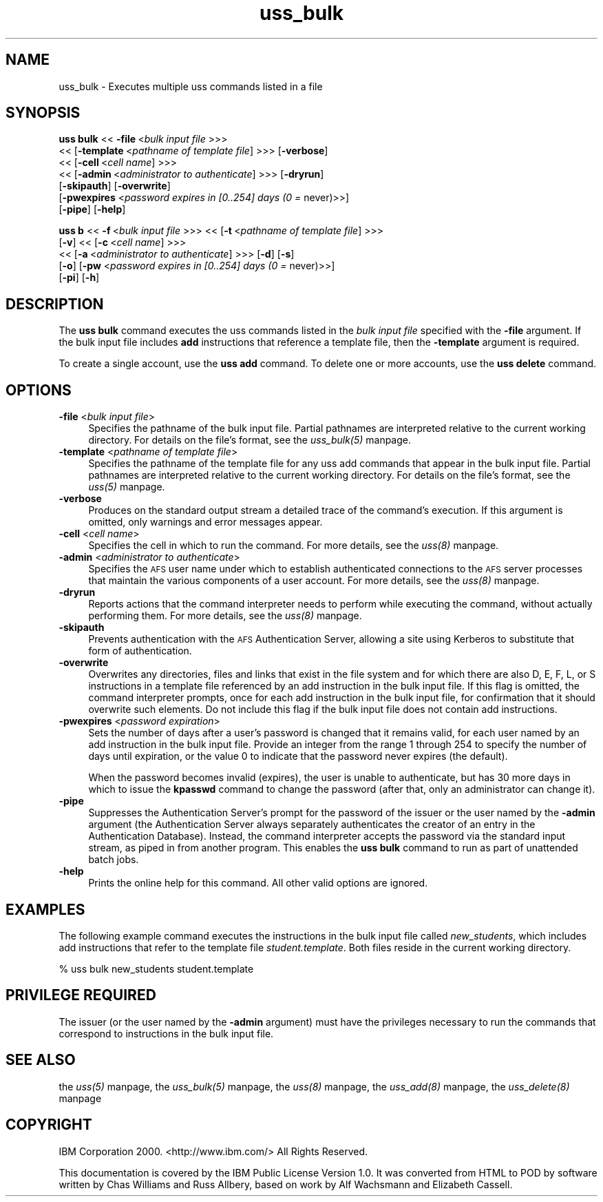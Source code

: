 .rn '' }`
''' $RCSfile$$Revision$$Date$
'''
''' $Log$
'''
.de Sh
.br
.if t .Sp
.ne 5
.PP
\fB\\$1\fR
.PP
..
.de Sp
.if t .sp .5v
.if n .sp
..
.de Ip
.br
.ie \\n(.$>=3 .ne \\$3
.el .ne 3
.IP "\\$1" \\$2
..
.de Vb
.ft CW
.nf
.ne \\$1
..
.de Ve
.ft R

.fi
..
'''
'''
'''     Set up \*(-- to give an unbreakable dash;
'''     string Tr holds user defined translation string.
'''     Bell System Logo is used as a dummy character.
'''
.tr \(*W-|\(bv\*(Tr
.ie n \{\
.ds -- \(*W-
.ds PI pi
.if (\n(.H=4u)&(1m=24u) .ds -- \(*W\h'-12u'\(*W\h'-12u'-\" diablo 10 pitch
.if (\n(.H=4u)&(1m=20u) .ds -- \(*W\h'-12u'\(*W\h'-8u'-\" diablo 12 pitch
.ds L" ""
.ds R" ""
'''   \*(M", \*(S", \*(N" and \*(T" are the equivalent of
'''   \*(L" and \*(R", except that they are used on ".xx" lines,
'''   such as .IP and .SH, which do another additional levels of
'''   double-quote interpretation
.ds M" """
.ds S" """
.ds N" """""
.ds T" """""
.ds L' '
.ds R' '
.ds M' '
.ds S' '
.ds N' '
.ds T' '
'br\}
.el\{\
.ds -- \(em\|
.tr \*(Tr
.ds L" ``
.ds R" ''
.ds M" ``
.ds S" ''
.ds N" ``
.ds T" ''
.ds L' `
.ds R' '
.ds M' `
.ds S' '
.ds N' `
.ds T' '
.ds PI \(*p
'br\}
.\"	If the F register is turned on, we'll generate
.\"	index entries out stderr for the following things:
.\"		TH	Title 
.\"		SH	Header
.\"		Sh	Subsection 
.\"		Ip	Item
.\"		X<>	Xref  (embedded
.\"	Of course, you have to process the output yourself
.\"	in some meaninful fashion.
.if \nF \{
.de IX
.tm Index:\\$1\t\\n%\t"\\$2"
..
.nr % 0
.rr F
.\}
.TH uss_bulk 8 "OpenAFS" "11/Nov/2007" "AFS Command Reference"
.UC
.if n .hy 0
.if n .na
.ds C+ C\v'-.1v'\h'-1p'\s-2+\h'-1p'+\s0\v'.1v'\h'-1p'
.de CQ          \" put $1 in typewriter font
.ft CW
'if n "\c
'if t \\&\\$1\c
'if n \\&\\$1\c
'if n \&"
\\&\\$2 \\$3 \\$4 \\$5 \\$6 \\$7
'.ft R
..
.\" @(#)ms.acc 1.5 88/02/08 SMI; from UCB 4.2
.	\" AM - accent mark definitions
.bd B 3
.	\" fudge factors for nroff and troff
.if n \{\
.	ds #H 0
.	ds #V .8m
.	ds #F .3m
.	ds #[ \f1
.	ds #] \fP
.\}
.if t \{\
.	ds #H ((1u-(\\\\n(.fu%2u))*.13m)
.	ds #V .6m
.	ds #F 0
.	ds #[ \&
.	ds #] \&
.\}
.	\" simple accents for nroff and troff
.if n \{\
.	ds ' \&
.	ds ` \&
.	ds ^ \&
.	ds , \&
.	ds ~ ~
.	ds ? ?
.	ds ! !
.	ds /
.	ds q
.\}
.if t \{\
.	ds ' \\k:\h'-(\\n(.wu*8/10-\*(#H)'\'\h"|\\n:u"
.	ds ` \\k:\h'-(\\n(.wu*8/10-\*(#H)'\`\h'|\\n:u'
.	ds ^ \\k:\h'-(\\n(.wu*10/11-\*(#H)'^\h'|\\n:u'
.	ds , \\k:\h'-(\\n(.wu*8/10)',\h'|\\n:u'
.	ds ~ \\k:\h'-(\\n(.wu-\*(#H-.1m)'~\h'|\\n:u'
.	ds ? \s-2c\h'-\w'c'u*7/10'\u\h'\*(#H'\zi\d\s+2\h'\w'c'u*8/10'
.	ds ! \s-2\(or\s+2\h'-\w'\(or'u'\v'-.8m'.\v'.8m'
.	ds / \\k:\h'-(\\n(.wu*8/10-\*(#H)'\z\(sl\h'|\\n:u'
.	ds q o\h'-\w'o'u*8/10'\s-4\v'.4m'\z\(*i\v'-.4m'\s+4\h'\w'o'u*8/10'
.\}
.	\" troff and (daisy-wheel) nroff accents
.ds : \\k:\h'-(\\n(.wu*8/10-\*(#H+.1m+\*(#F)'\v'-\*(#V'\z.\h'.2m+\*(#F'.\h'|\\n:u'\v'\*(#V'
.ds 8 \h'\*(#H'\(*b\h'-\*(#H'
.ds v \\k:\h'-(\\n(.wu*9/10-\*(#H)'\v'-\*(#V'\*(#[\s-4v\s0\v'\*(#V'\h'|\\n:u'\*(#]
.ds _ \\k:\h'-(\\n(.wu*9/10-\*(#H+(\*(#F*2/3))'\v'-.4m'\z\(hy\v'.4m'\h'|\\n:u'
.ds . \\k:\h'-(\\n(.wu*8/10)'\v'\*(#V*4/10'\z.\v'-\*(#V*4/10'\h'|\\n:u'
.ds 3 \*(#[\v'.2m'\s-2\&3\s0\v'-.2m'\*(#]
.ds o \\k:\h'-(\\n(.wu+\w'\(de'u-\*(#H)/2u'\v'-.3n'\*(#[\z\(de\v'.3n'\h'|\\n:u'\*(#]
.ds d- \h'\*(#H'\(pd\h'-\w'~'u'\v'-.25m'\f2\(hy\fP\v'.25m'\h'-\*(#H'
.ds D- D\\k:\h'-\w'D'u'\v'-.11m'\z\(hy\v'.11m'\h'|\\n:u'
.ds th \*(#[\v'.3m'\s+1I\s-1\v'-.3m'\h'-(\w'I'u*2/3)'\s-1o\s+1\*(#]
.ds Th \*(#[\s+2I\s-2\h'-\w'I'u*3/5'\v'-.3m'o\v'.3m'\*(#]
.ds ae a\h'-(\w'a'u*4/10)'e
.ds Ae A\h'-(\w'A'u*4/10)'E
.ds oe o\h'-(\w'o'u*4/10)'e
.ds Oe O\h'-(\w'O'u*4/10)'E
.	\" corrections for vroff
.if v .ds ~ \\k:\h'-(\\n(.wu*9/10-\*(#H)'\s-2\u~\d\s+2\h'|\\n:u'
.if v .ds ^ \\k:\h'-(\\n(.wu*10/11-\*(#H)'\v'-.4m'^\v'.4m'\h'|\\n:u'
.	\" for low resolution devices (crt and lpr)
.if \n(.H>23 .if \n(.V>19 \
\{\
.	ds : e
.	ds 8 ss
.	ds v \h'-1'\o'\(aa\(ga'
.	ds _ \h'-1'^
.	ds . \h'-1'.
.	ds 3 3
.	ds o a
.	ds d- d\h'-1'\(ga
.	ds D- D\h'-1'\(hy
.	ds th \o'bp'
.	ds Th \o'LP'
.	ds ae ae
.	ds Ae AE
.	ds oe oe
.	ds Oe OE
.\}
.rm #[ #] #H #V #F C
.SH "NAME"
uss_bulk \- Executes multiple uss commands listed in a file
.SH "SYNOPSIS"
\fBuss bulk\fR <<\ \fB\-file\fR\ <\fIbulk\ input\ file\fR >>>
    <<\ [\fB\-template\fR\ <\fIpathname\ of\ template\ file\fR] >>> [\fB\-verbose\fR]
    <<\ [\fB\-cell\fR\ <\fIcell\ name\fR] >>>
    <<\ [\fB\-admin\fR\ <\fIadministrator\ to\ authenticate\fR] >>> [\fB\-dryrun\fR]
    [\fB\-skipauth\fR] [\fB\-overwrite\fR]
    [\fB\-pwexpires\fR <\fIpassword expires in [0..254] days (0 =\fR never)>>]
    [\fB\-pipe\fR] [\fB\-help\fR]
.PP
\fBuss b\fR <<\ \fB\-f\fR\ <\fIbulk\ input\ file\fR >>> <<\ [\fB\-t\fR\ <\fIpathname\ of\ template\ file\fR] >>>
    [\fB\-v\fR] <<\ [\fB\-c\fR\ <\fIcell\ name\fR] >>>
    <<\ [\fB\-a\fR\ <\fIadministrator\ to\ authenticate\fR] >>> [\fB\-d\fR] [\fB\-s\fR]
    [\fB\-o\fR] [\fB\-pw\fR <\fIpassword expires in [0..254] days (0 =\fR never)>>]
    [\fB\-pi\fR] [\fB\-h\fR]
.SH "DESCRIPTION"
The \fBuss bulk\fR command executes the uss commands listed in the \fIbulk
input file\fR specified with the \fB\-file\fR argument. If the bulk input file
includes \fBadd\fR instructions that reference a template file, then the
\fB\-template\fR argument is required.
.PP
To create a single account, use the \fBuss add\fR command. To delete one or
more accounts, use the \fBuss delete\fR command.
.SH "OPTIONS"
.Ip "\fB\-file\fR <\fIbulk input file\fR>" 4
Specifies the pathname of the bulk input file. Partial pathnames are
interpreted relative to the current working directory. For details on the
file's format, see the \fIuss_bulk(5)\fR manpage.
.Ip "\fB\-template\fR <\fIpathname of template file\fR>" 4
Specifies the pathname of the template file for any uss add commands that
appear in the bulk input file. Partial pathnames are interpreted relative
to the current working directory. For details on the file's format, see
the \fIuss(5)\fR manpage.
.Ip "\fB\-verbose\fR" 4
Produces on the standard output stream a detailed trace of the command's
execution. If this argument is omitted, only warnings and error messages
appear.
.Ip "\fB\-cell\fR <\fIcell name\fR>" 4
Specifies the cell in which to run the command. For more details, see
the \fIuss(8)\fR manpage.
.Ip "\fB\-admin\fR <\fIadministrator to authenticate\fR>" 4
Specifies the \s-1AFS\s0 user name under which to establish authenticated
connections to the \s-1AFS\s0 server processes that maintain the various
components of a user account. For more details, see the \fIuss(8)\fR manpage.
.Ip "\fB\-dryrun\fR" 4
Reports actions that the command interpreter needs to perform while
executing the command, without actually performing them. For more details,
see the \fIuss(8)\fR manpage.
.Ip "\fB\-skipauth\fR" 4
Prevents authentication with the \s-1AFS\s0 Authentication Server, allowing a
site using Kerberos to substitute that form of authentication.
.Ip "\fB\-overwrite\fR" 4
Overwrites any directories, files and links that exist in the file system
and for which there are also \f(CWD\fR, \f(CWE\fR, \f(CWF\fR, \f(CWL\fR, or \f(CWS\fR instructions
in a template file referenced by an \f(CWadd\fR instruction in the bulk input
file. If this flag is omitted, the command interpreter prompts, once for
each \f(CWadd\fR instruction in the bulk input file, for confirmation that it
should overwrite such elements. Do not include this flag if the bulk input
file does not contain \f(CWadd\fR instructions.
.Ip "\fB\-pwexpires\fR <\fIpassword expiration\fR>" 4
Sets the number of days after a user's password is changed that it remains
valid, for each user named by an \f(CWadd\fR instruction in the bulk input
file. Provide an integer from the range \f(CW1\fR through \f(CW254\fR to specify the
number of days until expiration, or the value \f(CW0\fR to indicate that the
password never expires (the default).
.Sp
When the password becomes invalid (expires), the user is unable to
authenticate, but has 30 more days in which to issue the \fBkpasswd\fR
command to change the password (after that, only an administrator can
change it).
.Ip "\fB\-pipe\fR" 4
Suppresses the Authentication Server's prompt for the password of the
issuer or the user named by the \fB\-admin\fR argument (the Authentication
Server always separately authenticates the creator of an entry in the
Authentication Database). Instead, the command interpreter accepts the
password via the standard input stream, as piped in from another
program. This enables the \fBuss bulk\fR command to run as part of unattended
batch jobs.
.Ip "\fB\-help\fR" 4
Prints the online help for this command. All other valid options are
ignored.
.SH "EXAMPLES"
The following example command executes the instructions in the bulk input
file called \fInew_students\fR, which includes \f(CWadd\fR instructions that refer
to the template file \fIstudent.template\fR. Both files reside in the current
working directory.
.PP
.Vb 1
\&   % uss bulk new_students student.template
.Ve
.SH "PRIVILEGE REQUIRED"
The issuer (or the user named by the \fB\-admin\fR argument) must have the
privileges necessary to run the commands that correspond to instructions
in the bulk input file.
.SH "SEE ALSO"
the \fIuss(5)\fR manpage,
the \fIuss_bulk(5)\fR manpage,
the \fIuss(8)\fR manpage,
the \fIuss_add(8)\fR manpage,
the \fIuss_delete(8)\fR manpage
.SH "COPYRIGHT"
IBM Corporation 2000. <http://www.ibm.com/> All Rights Reserved.
.PP
This documentation is covered by the IBM Public License Version 1.0.  It was
converted from HTML to POD by software written by Chas Williams and Russ
Allbery, based on work by Alf Wachsmann and Elizabeth Cassell.

.rn }` ''
.IX Title "uss_bulk 8"
.IX Name "uss_bulk - Executes multiple uss commands listed in a file"

.IX Header "NAME"

.IX Header "SYNOPSIS"

.IX Header "DESCRIPTION"

.IX Header "OPTIONS"

.IX Item "\fB\-file\fR <\fIbulk input file\fR>"

.IX Item "\fB\-template\fR <\fIpathname of template file\fR>"

.IX Item "\fB\-verbose\fR"

.IX Item "\fB\-cell\fR <\fIcell name\fR>"

.IX Item "\fB\-admin\fR <\fIadministrator to authenticate\fR>"

.IX Item "\fB\-dryrun\fR"

.IX Item "\fB\-skipauth\fR"

.IX Item "\fB\-overwrite\fR"

.IX Item "\fB\-pwexpires\fR <\fIpassword expiration\fR>"

.IX Item "\fB\-pipe\fR"

.IX Item "\fB\-help\fR"

.IX Header "EXAMPLES"

.IX Header "PRIVILEGE REQUIRED"

.IX Header "SEE ALSO"

.IX Header "COPYRIGHT"

